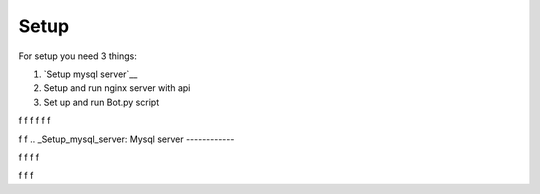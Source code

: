 Setup
======

For setup you need 3 things:

1. `Setup mysql server`__
2. Setup and run nginx server with api
3. Set up and run Bot.py script

f
f
f
f
f
f

f
f
.. _Setup_mysql_server:
Mysql server
------------


f
f
f
f

f
f
f


__ Setup_mysql_server_

